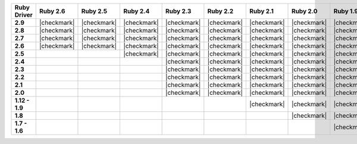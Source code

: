 .. list-table::
   :header-rows: 1
   :stub-columns: 1
   :class: compatibility-large no-padding

   * - Ruby Driver
     - Ruby 2.6
     - Ruby 2.5
     - Ruby 2.4
     - Ruby 2.3
     - Ruby 2.2
     - Ruby 2.1
     - Ruby 2.0
     - Ruby 1.9
     - Ruby 1.8.7
     - JRuby 9.2
     - JRuby 9.1
     - JRuby

   * - 2.9
     - |checkmark|
     - |checkmark|
     - |checkmark|
     - |checkmark|
     - |checkmark|
     - |checkmark|
     - |checkmark|
     - |checkmark|
     -
     - |checkmark|
     - |checkmark|
     -

   * - 2.8
     - |checkmark|
     - |checkmark|
     - |checkmark|
     - |checkmark|
     - |checkmark|
     - |checkmark|
     - |checkmark|
     - |checkmark|
     -
     - |checkmark|
     - |checkmark|
     -

   * - 2.7
     - |checkmark|
     - |checkmark|
     - |checkmark|
     - |checkmark|
     - |checkmark|
     - |checkmark|
     - |checkmark|
     - |checkmark|
     -
     - |checkmark|
     - |checkmark|
     -

   * - 2.6
     - |checkmark|
     - |checkmark|
     - |checkmark|
     - |checkmark|
     - |checkmark|
     - |checkmark|
     - |checkmark|
     - |checkmark|
     -
     - |checkmark|
     - |checkmark|
     -

   * - 2.5
     -
     -
     - |checkmark|
     - |checkmark|
     - |checkmark|
     - |checkmark|
     - |checkmark|
     - |checkmark|
     -
     -
     -
     - |checkmark|

   * - 2.4
     -
     -
     -
     - |checkmark|
     - |checkmark|
     - |checkmark|
     - |checkmark|
     - |checkmark|
     -
     -
     -
     - |checkmark|

   * - 2.3
     -
     -
     -
     - |checkmark|
     - |checkmark|
     - |checkmark|
     - |checkmark|
     - |checkmark|
     -
     -
     -
     - |checkmark|

   * - 2.2
     -
     -
     -
     - |checkmark|
     - |checkmark|
     - |checkmark|
     - |checkmark|
     - |checkmark|
     -
     -
     -
     - |checkmark|

   * - 2.1
     -
     -
     -
     - |checkmark|
     - |checkmark|
     - |checkmark|
     - |checkmark|
     - |checkmark|
     -
     -
     -
     - |checkmark|

   * - 2.0
     -
     -
     -
     - |checkmark|
     - |checkmark|
     - |checkmark|
     - |checkmark|
     - |checkmark|
     -
     -
     -
     - |checkmark|

   * - 1.12 - 1.9
     -
     -
     -
     -
     -
     - |checkmark|
     - |checkmark|
     - |checkmark|
     - |checkmark|
     -
     -
     - |checkmark|

   * - 1.8
     -
     -
     -
     -
     -
     -
     - |checkmark|
     - |checkmark|
     - |checkmark|
     -
     -
     - |checkmark|

   * - 1.7 - 1.6
     -
     -
     -
     -
     -
     -
     -
     - |checkmark|
     - |checkmark|
     -
     -
     - |checkmark|


